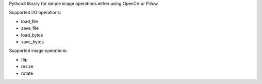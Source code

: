 Python3 library for simple image operations either using OpenCV or Pillow.

Supported I/O operations:

* load_file
* save_file
* load_bytes
* save_bytes

Supported image operations:

* flip
* resize
* rotate
